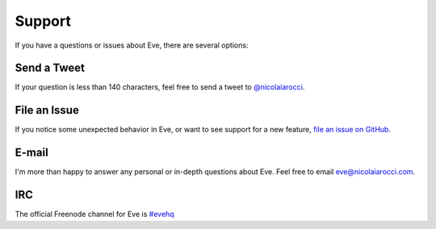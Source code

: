 .. _support:

Support
=======
If you have a questions or issues about Eve, there are several options:

Send a Tweet
------------
If your question is less than 140 characters, feel free to send a tweet to
`@nicolaiarocci <http://twitter.com/nicolaiarocci>`_.

File an Issue
-------------
If you notice some unexpected behavior in Eve, or want to see support for a new
feature, `file an issue on GitHub
<https://github.com/nicolaiarocci/eve/issues>`_.

E-mail
------
I'm more than happy to answer any personal or in-depth questions about Eve.
Feel free to email `eve@nicolaiarocci.com <mailto:eve@nicolaiarocci.com>`_.

IRC
---
The official Freenode channel for Eve is `#evehq
<irc://irc.freenode.net/evehq>`_

